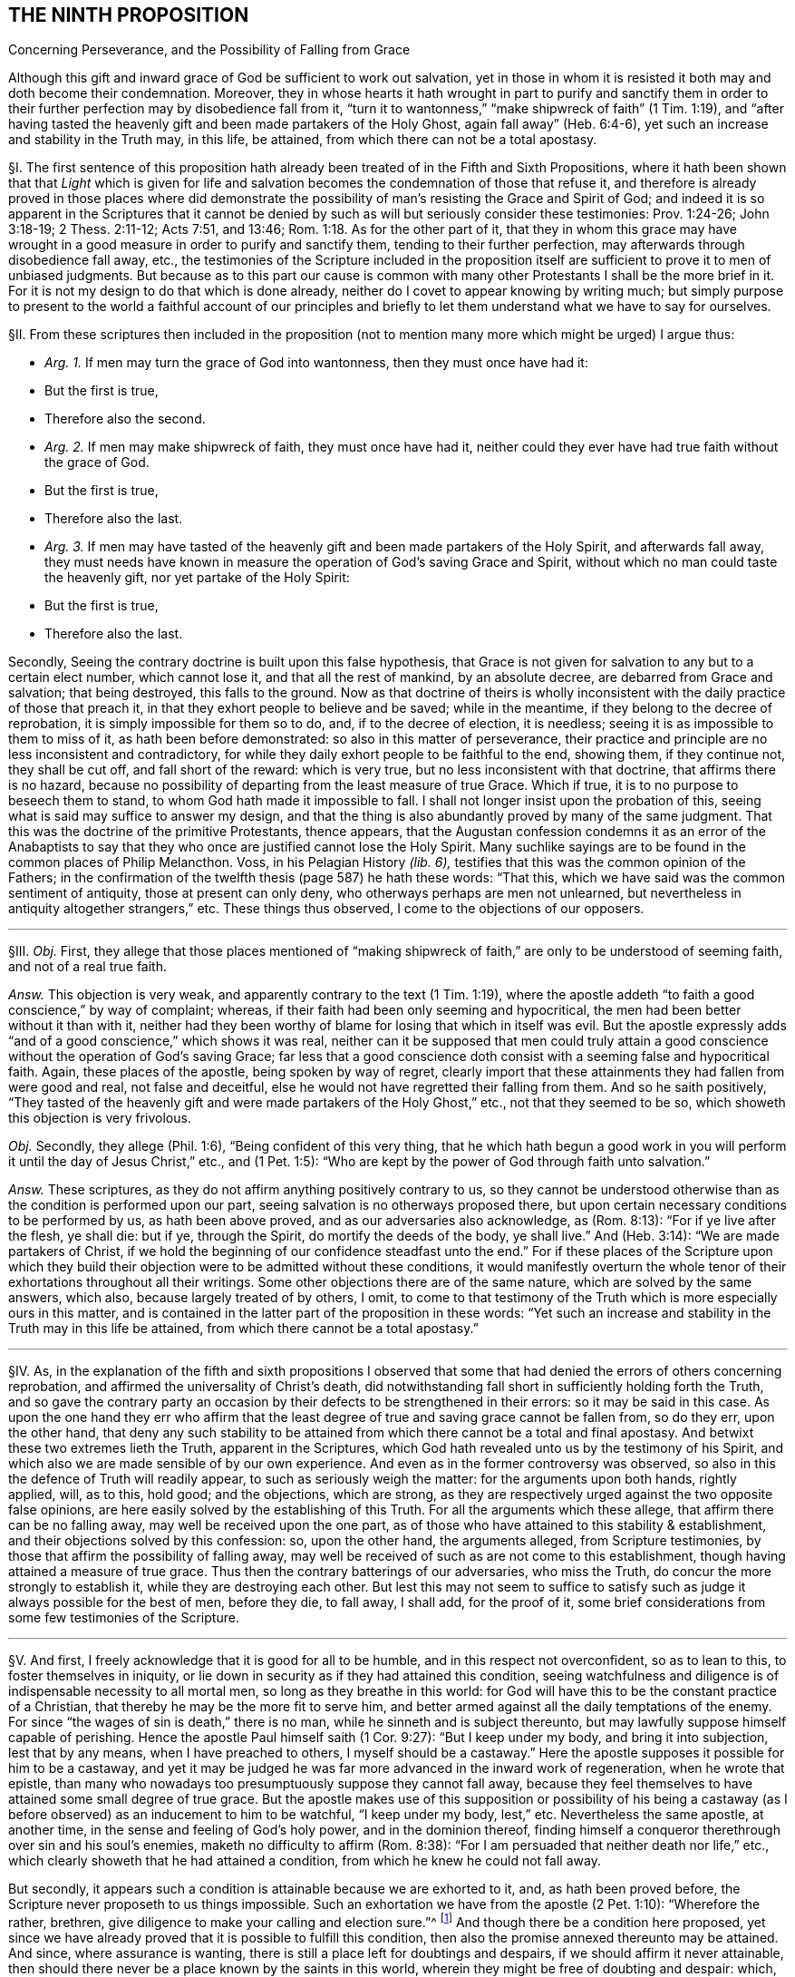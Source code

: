 == THE NINTH PROPOSITION

[.chapter-subtitle--blurb]
Concerning Perseverance, and the Possibility of Falling from Grace

[.heading-continuation-blurb]
Although this gift and inward grace of God be sufficient to work out salvation,
yet in those in whom it is resisted it both may and doth become their condemnation.
Moreover,
they in whose hearts it hath wrought in part to purify and sanctify them
in order to their further perfection may by disobedience fall from it,
"`turn it to wantonness,`" "`make shipwreck of faith`" (1 Tim. 1:19),
and "`after having tasted the heavenly gift and been made partakers of the Holy Ghost,
again fall away`" (Heb. 6:4-6), yet such an increase and stability in the Truth may,
in this life, be attained, from which there can not be a total apostasy.

// lint-disable invalid-characters "§"
§I. The first sentence of this proposition hath
already been treated of in the Fifth and Sixth Propositions,
where it hath been shown that that _Light_ which is given for life
and salvation becomes the condemnation of those that refuse it,
and therefore is already proved in those places where did demonstrate
the possibility of man`'s resisting the Grace and Spirit of God;
and indeed it is so apparent in the Scriptures that it cannot be
denied by such as will but seriously consider these testimonies:
Prov. 1:24-26; John 3:18-19; 2 Thess. 2:11-12; Acts 7:51, and 13:46; Rom. 1:18.
As for the other part of it,
that they in whom this grace may have wrought in
a good measure in order to purify and sanctify them,
tending to their further perfection, may afterwards through disobedience fall away, etc.,
the testimonies of the Scripture included in the proposition
itself are sufficient to prove it to men of unbiased judgments.
But because as to this part our cause is common with many
other Protestants I shall be the more brief in it.
For it is not my design to do that which is done already,
neither do I covet to appear knowing by writing much;
but simply purpose to present to the world a faithful account of our principles
and briefly to let them understand what we have to say for ourselves.

[.offset]
// lint-disable invalid-characters "§"
§II. From these scriptures then included in the proposition
(not to mention many more which might be urged) I argue thus:

[.syllogism]
* _Arg. 1+++.+++_ If men may turn the grace of God into wantonness, then they must once have had it:
* But the first is true,
* Therefore also the second.

[.syllogism]
* _Arg. 2+++.+++_ If men may make shipwreck of faith, they must once have had it, neither could they ever have had true faith without the grace of God.
* But the first is true,
* Therefore also the last.

[.syllogism]
* _Arg. 3+++.+++_ If men may have tasted of the heavenly gift and been made partakers of the Holy Spirit, and afterwards fall away, they must needs have known in measure the operation of God`'s saving Grace and Spirit, without which no man could taste the heavenly gift, nor yet partake of the Holy Spirit:
* But the first is true,
* Therefore also the last.

Secondly, Seeing the contrary doctrine is built upon this false hypothesis,
that Grace is not given for salvation to any but to a certain elect number,
which cannot lose it, and that all the rest of mankind, by an absolute decree,
are debarred from Grace and salvation; that being destroyed, this falls to the ground.
Now as that doctrine of theirs is wholly inconsistent
with the daily practice of those that preach it,
in that they exhort people to believe and be saved; while in the meantime,
if they belong to the decree of reprobation, it is simply impossible for them so to do,
and, if to the decree of election, it is needless;
seeing it is as impossible to them to miss of it, as hath been before demonstrated:
so also in this matter of perseverance,
their practice and principle are no less inconsistent and contradictory,
for while they daily exhort people to be faithful to the end, showing them,
if they continue not, they shall be cut off, and fall short of the reward:
which is very true, but no less inconsistent with that doctrine,
that affirms there is no hazard,
because no possibility of departing from the least measure of true Grace.
Which if true, it is to no purpose to beseech them to stand,
to whom God hath made it impossible to fall.
I shall not longer insist upon the probation of this,
seeing what is said may suffice to answer my design,
and that the thing is also abundantly proved by many of the same judgment.
That this was the doctrine of the primitive Protestants, thence appears,
that the Augustan confession condemns it as an error of the Anabaptists
to say that they who once are justified cannot lose the Holy Spirit.
Many suchlike sayings are to be found in the common places of Philip Melancthon.
Voss, in his [.book-title]#Pelagian History# _(lib.
6),_ testifies that this was the common opinion of the Fathers;
in the confirmation of the twelfth thesis (page 587) he hath these words: "`That this,
which we have said was the common sentiment of antiquity, those at present can only deny,
who otherways perhaps are men not unlearned,
but nevertheless in antiquity altogether strangers,`" etc. These things thus observed,
I come to the objections of our opposers.

[.small-break]
'''

// lint-disable invalid-characters "§"
§III.
_Obj._ First,
they allege that those places mentioned of "`making shipwreck
of faith,`" are only to be understood of seeming faith,
and not of a real true faith.

_Answ._
This objection is very weak,
and apparently contrary to the text (1 Tim. 1:19),
where the apostle addeth "`to faith a good conscience,`" by way of complaint; whereas,
if their faith had been only seeming and hypocritical,
the men had been better without it than with it,
neither had they been worthy of blame for losing that which in itself was evil.
But the apostle expressly adds "`and of a good conscience,`" which shows it was real,
neither can it be supposed that men could truly attain a
good conscience without the operation of God`'s saving Grace;
far less that a good conscience doth consist with a seeming false and hypocritical faith.
Again, these places of the apostle, being spoken by way of regret,
clearly import that these attainments they had fallen from were good and real,
not false and deceitful, else he would not have regretted their falling from them.
And so he saith positively,
"`They tasted of the heavenly gift and were made partakers of the Holy Ghost,`" etc.,
not that they seemed to be so, which showeth this objection is very frivolous.

_Obj._
Secondly, they allege (Phil. 1:6), "`Being confident of this very thing,
that he which hath begun a good work in you will
perform it until the day of Jesus Christ,`" etc.,
and (1 Pet. 1:5): "`Who are kept by the power of God through faith unto salvation.`"

_Answ._
These scriptures, as they do not affirm anything positively contrary to us,
so they cannot be understood otherwise than as the condition is performed upon our part,
seeing salvation is no otherways proposed there,
but upon certain necessary conditions to be performed by us, as hath been above proved,
and as our adversaries also acknowledge, as (Rom. 8:13):
"`For if ye live after the flesh, ye shall die: but if ye, through the Spirit,
do mortify the deeds of the body, ye shall live.`" And (Heb. 3:14):
"`We are made partakers of Christ,
if we hold the beginning of our confidence steadfast unto the end.`"
For if these places of the Scripture upon which they build their
objection were to be admitted without these conditions,
it would manifestly overturn the whole tenor of their
exhortations throughout all their writings.
Some other objections there are of the same nature, which are solved by the same answers,
which also, because largely treated of by others, I omit,
to come to that testimony of the Truth which is more especially ours in this matter,
and is contained in the latter part of the proposition in these words:
"`Yet such an increase and stability in the Truth may in this life be attained,
from which there cannot be a total apostasy.`"

[.small-break]
'''

// lint-disable invalid-characters "§"
§IV. As,
in the explanation of the fifth and sixth propositions I observed that
some that had denied the errors of others concerning reprobation,
and affirmed the universality of Christ`'s death,
did notwithstanding fall short in sufficiently holding forth the Truth,
and so gave the contrary party an occasion by their
defects to be strengthened in their errors:
so it may be said in this case.
As upon the one hand they err who affirm that the least
degree of true and saving grace cannot be fallen from,
so do they err, upon the other hand,
that deny any such stability to be attained from
which there cannot be a total and final apostasy.
And betwixt these two extremes lieth the Truth, apparent in the Scriptures,
which God hath revealed unto us by the testimony of his Spirit,
and which also we are made sensible of by our own experience.
And even as in the former controversy was observed,
so also in this the defence of Truth will readily appear,
to such as seriously weigh the matter: for the arguments upon both hands,
rightly applied, will, as to this, hold good; and the objections, which are strong,
as they are respectively urged against the two opposite false opinions,
are here easily solved by the establishing of this Truth.
For all the arguments which these allege, that affirm there can be no falling away,
may well be received upon the one part,
as of those who have attained to this stability & establishment,
and their objections solved by this confession: so, upon the other hand,
the arguments alleged, from Scripture testimonies,
by those that affirm the possibility of falling away,
may well be received of such as are not come to this establishment,
though having attained a measure of true grace.
Thus then the contrary batterings of our adversaries, who miss the Truth,
do concur the more strongly to establish it, while they are destroying each other.
But lest this may not seem to suffice to satisfy such as
judge it always possible for the best of men,
before they die, to fall away, I shall add, for the proof of it,
some brief considerations from some few testimonies of the Scripture.

[.small-break]
'''

// lint-disable invalid-characters "§"
§V. And first, I freely acknowledge that it is good for all to be humble,
and in this respect not overconfident, so as to lean to this,
to foster themselves in iniquity,
or lie down in security as if they had attained this condition,
seeing watchfulness and diligence is of indispensable necessity to all mortal men,
so long as they breathe in this world:
for God will have this to be the constant practice of a Christian,
that thereby he may be the more fit to serve him,
and better armed against all the daily temptations of the enemy.
For since "`the wages of sin is death,`" there is no man,
while he sinneth and is subject thereunto,
but may lawfully suppose himself capable of perishing.
Hence the apostle Paul himself saith (1 Cor. 9:27): "`But I keep under my body,
and bring it into subjection, lest that by any means, when I have preached to others,
I myself should be a castaway.`" Here the apostle
supposes it possible for him to be a castaway,
and yet it may be judged he was far more advanced in the inward work of regeneration,
when he wrote that epistle,
than many who nowadays too presumptuously suppose they cannot fall away,
because they feel themselves to have attained some small degree of true grace.
But the apostle makes use of this supposition or possibility of his being
a castaway (as I before observed) as an inducement to him to be watchful,
"`I keep under my body, lest,`" etc. Nevertheless the same apostle, at another time,
in the sense and feeling of God`'s holy power, and in the dominion thereof,
finding himself a conqueror therethrough over sin and his soul`'s enemies,
maketh no difficulty to affirm (Rom. 8:38):
"`For I am persuaded that neither death nor life,`" etc.,
which clearly showeth that he had attained a condition,
from which he knew he could not fall away.

But secondly, it appears such a condition is attainable because we are exhorted to it,
and, as hath been proved before, the Scripture never proposeth to us things impossible.
Such an exhortation we have from the apostle (2 Pet. 1:10): "`Wherefore the rather,
brethren, give diligence to make your calling and election sure.`"^
footnote:[Later editors complete the 2 Peter quote
with "`for if ye do these things ye shall never fall.`"]
And though there be a condition here proposed,
yet since we have already proved that it is possible to fulfill this condition,
then also the promise annexed thereunto may be attained.
And since, where assurance is wanting,
there is still a place left for doubtings and despairs,
if we should affirm it never attainable,
then should there never be a place known by the saints in this world,
wherein they might be free of doubting and despair: which,
as it is most absurd in itself,
so it is contrary to the manifest experience of thousands.

Thirdly, God hath given to many of his saints and children,
and is ready to give unto all, a full and certain assurance that they are his,
and that no power shall be able to pluck them out of his hand.
But this assurance would be no assurance, if those,
who are so assured were not established and confirmed beyond all doubt and hesitation.
If so, then surely there is no possibility for such to miss of that,
which God hath assured them of.
And that there is such assurance attainable in this life,
the Scripture abundantly declareth, both in general, and as to particular persons.
As first (Rev. 3:12):
"`Him that overcometh will I make a pillar in the temple of my God,
and he shall go no more out,`" etc., which containeth a general promise unto all.
Hence the apostle speaks of some that are sealed (2 Cor. 1:22):
"`Who hath also sealed us, and given the earnest of the Spirit in our hearts`":
wherefore the Spirit so sealing is called the earnest
or "`pledge of our inheritance`" (Eph. 1:13),
"`In whom ye were sealed with that Holy Spirit of
promise.`" And therefore the apostle Paul,
not only in that of the Romans above noted,
declareth himself to have attained that condition,
but (2 Tim. 4:7) he affirmeth in these words, "`I have fought a good fight,`" etc.,
which also many good men have, and do witness.
And therefore,
as there can be nothing more manifest than that which
the manifest experience of this time showeth,
and therein is found agreeable to the experience of former times,
so we see there have been both of old, and of late,
that have turned the grace of God into wantonness,
that have fallen from their faith and integrity,
thence we may safely conclude such a falling away possible.
We also see that some of old and of late have attained a certain assurance,
some time before they departed, that they should inherit eternal life,
and have accordingly died in that good hope.
Of and concerning whom the Spirit of God testified that they are saved.
Wherefore we also see such a state is attainable in this life,
from which there is not a falling away.
For seeing the Spirit of God did so testify, it was not possible that they should perish,
concerning whom _he who cannot lie_ thus bare witness.

